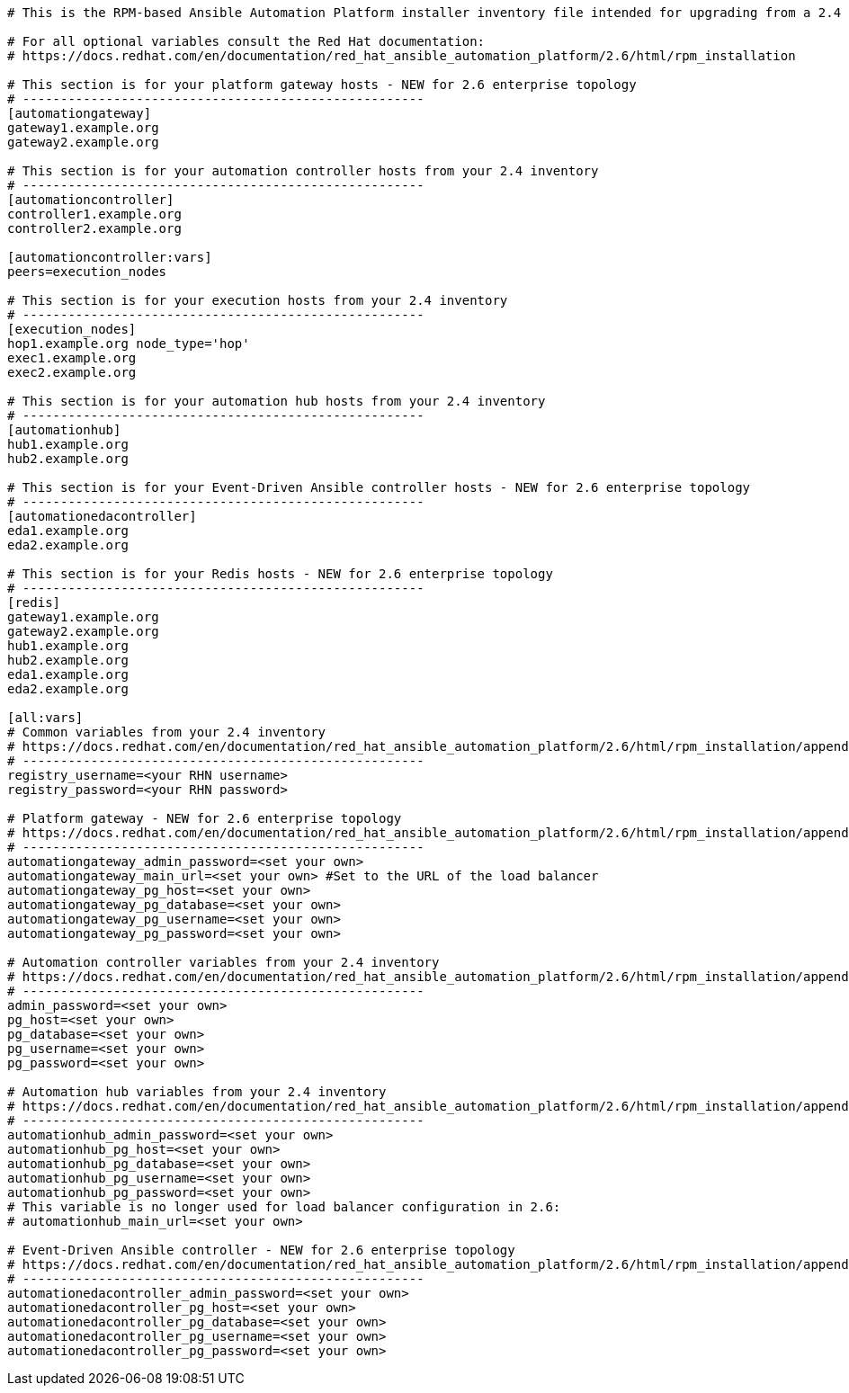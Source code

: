//Inventory file for upgrading from 2.4 multi controller and hub to 2.6 enterprise topology

[source,yaml,subs="+attributes"]
----
# This is the RPM-based Ansible Automation Platform installer inventory file intended for upgrading from a 2.4 multi node automation controller and automation hub deployment to a 2.6 enterprise deployment.

# For all optional variables consult the Red Hat documentation:
# https://docs.redhat.com/en/documentation/red_hat_ansible_automation_platform/2.6/html/rpm_installation

# This section is for your platform gateway hosts - NEW for 2.6 enterprise topology
# -----------------------------------------------------
[automationgateway]
gateway1.example.org
gateway2.example.org

# This section is for your automation controller hosts from your 2.4 inventory
# -----------------------------------------------------
[automationcontroller]
controller1.example.org
controller2.example.org

[automationcontroller:vars]
peers=execution_nodes

# This section is for your execution hosts from your 2.4 inventory
# -----------------------------------------------------
[execution_nodes]
hop1.example.org node_type='hop'
exec1.example.org
exec2.example.org

# This section is for your automation hub hosts from your 2.4 inventory
# -----------------------------------------------------
[automationhub]
hub1.example.org
hub2.example.org

# This section is for your Event-Driven Ansible controller hosts - NEW for 2.6 enterprise topology
# -----------------------------------------------------
[automationedacontroller]
eda1.example.org
eda2.example.org

# This section is for your Redis hosts - NEW for 2.6 enterprise topology
# -----------------------------------------------------
[redis]
gateway1.example.org
gateway2.example.org
hub1.example.org
hub2.example.org
eda1.example.org
eda2.example.org

[all:vars]
# Common variables from your 2.4 inventory
# https://docs.redhat.com/en/documentation/red_hat_ansible_automation_platform/2.6/html/rpm_installation/appendix-inventory-files-vars#general-variables
# -----------------------------------------------------
registry_username=<your RHN username>
registry_password=<your RHN password>

# Platform gateway - NEW for 2.6 enterprise topology
# https://docs.redhat.com/en/documentation/red_hat_ansible_automation_platform/2.6/html/rpm_installation/appendix-inventory-files-vars#platform-gateway-variables
# -----------------------------------------------------
automationgateway_admin_password=<set your own>
automationgateway_main_url=<set your own> #Set to the URL of the load balancer
automationgateway_pg_host=<set your own>
automationgateway_pg_database=<set your own>
automationgateway_pg_username=<set your own>
automationgateway_pg_password=<set your own>

# Automation controller variables from your 2.4 inventory
# https://docs.redhat.com/en/documentation/red_hat_ansible_automation_platform/2.6/html/rpm_installation/appendix-inventory-files-vars#controller-variables
# -----------------------------------------------------
admin_password=<set your own>
pg_host=<set your own>
pg_database=<set your own>
pg_username=<set your own>
pg_password=<set your own>

# Automation hub variables from your 2.4 inventory
# https://docs.redhat.com/en/documentation/red_hat_ansible_automation_platform/2.6/html/rpm_installation/appendix-inventory-files-vars#hub-variables
# -----------------------------------------------------
automationhub_admin_password=<set your own>
automationhub_pg_host=<set your own>
automationhub_pg_database=<set your own>
automationhub_pg_username=<set your own>
automationhub_pg_password=<set your own>
# This variable is no longer used for load balancer configuration in 2.6: 
# automationhub_main_url=<set your own>

# Event-Driven Ansible controller - NEW for 2.6 enterprise topology
# https://docs.redhat.com/en/documentation/red_hat_ansible_automation_platform/2.6/html/rpm_installation/appendix-inventory-files-vars#event-driven-ansible-variables
# -----------------------------------------------------
automationedacontroller_admin_password=<set your own>
automationedacontroller_pg_host=<set your own>
automationedacontroller_pg_database=<set your own>
automationedacontroller_pg_username=<set your own>
automationedacontroller_pg_password=<set your own>
----
